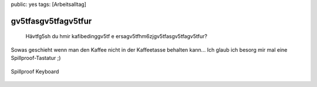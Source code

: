 public: yes
tags: [Arbeitsalltag]

gv5tfasgv5tfagv5tfur
====================

    Hävtfg5sh du hmir kafibedinggv5tf e
    ersagv5tfhm6zjgv5tfasgv5tfagv5tfur?

Sowas geschieht wenn man den Kaffee nicht in der Kaffeetasse behalten
kann... Ich glaub ich besorg mir mal eine Spillproof-Tastatur ;)

.. figure:: http://reviews.digitaltrends.com/images/full_reviews/fujitsu/s6510/water.JPG
   :align: center
   :alt: Spillproof Keyboard

   Spillproof Keyboard


